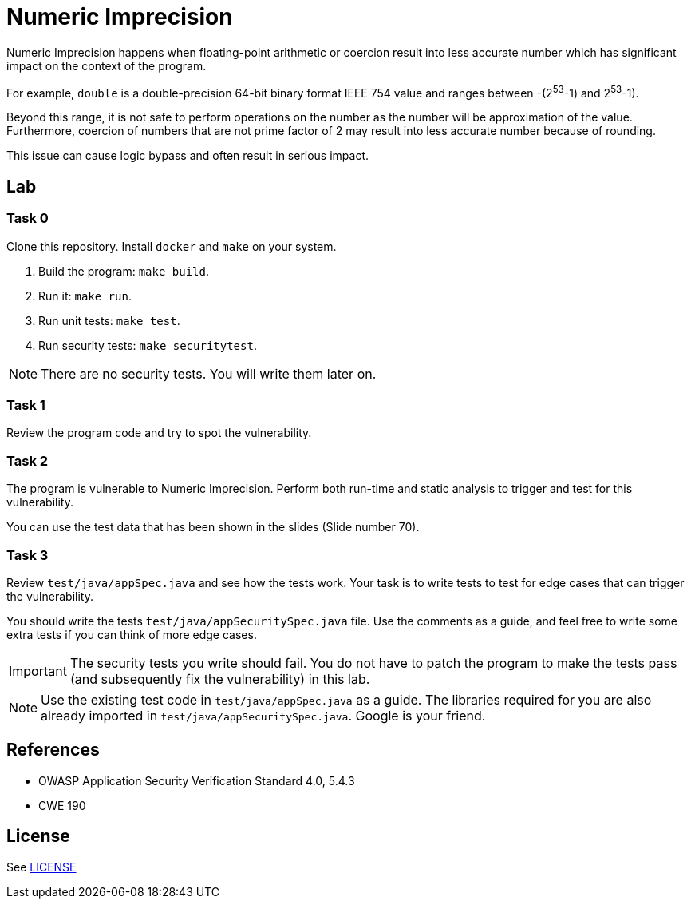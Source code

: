 = Numeric Imprecision

//tag::abstract[]

Numeric Imprecision happens
when floating-point arithmetic or coercion result into
less accurate number which has significant impact on          
the context of the program.

//end::abstract[]

For example,
`double` is a double-precision 64-bit binary format IEEE
754 value and ranges between -(2^53^-1) and 2^53^-1).

Beyond this range, it is not safe to perform operations on the number as the
number will be approximation of the value. 
Furthermore, coercion of numbers that are not prime factor of 2
may result
into less accurate number because of rounding.

This issue can cause logic bypass and often
result in serious impact.

//tag::lab[]

== Lab

=== Task 0

Clone this repository.
Install `docker` and `make` on your system.

. Build the program: `make build`.
. Run it: `make run`.
. Run unit tests: `make test`.
. Run security tests: `make securitytest`.

[NOTE]
--
There are no security tests. You will write them later on.
--

=== Task 1

Review the program code and try to spot the vulnerability.

=== Task 2

The program is vulnerable to Numeric Imprecision.
Perform both run-time and static analysis to trigger and test for this vulnerability.

You can use the test data that has been shown in the slides (Slide number 70).

=== Task 3

Review `test/java/appSpec.java` and see how the tests work.
Your task is to write tests to test for edge cases that can trigger the vulnerability.

You should write the tests `test/java/appSecuritySpec.java` file. Use the comments as a guide, and feel free to write some extra tests if you can think of more edge cases.

[IMPORTANT]
--
The security tests you write should fail. You do not have to patch the program to make the tests pass (and subsequently fix the vulnerability) in this lab.
--

[NOTE]
--
Use the existing test code in `test/java/appSpec.java` as a guide. The libraries required for you are also already imported in `test/java/appSecuritySpec.java`. Google is your friend.
--

//end::lab[]

//tag::references[]

== References

* OWASP Application Security Verification Standard 4.0, 5.4.3
* CWE 190

//end::references[]

== License

See link:LICENSE[]
